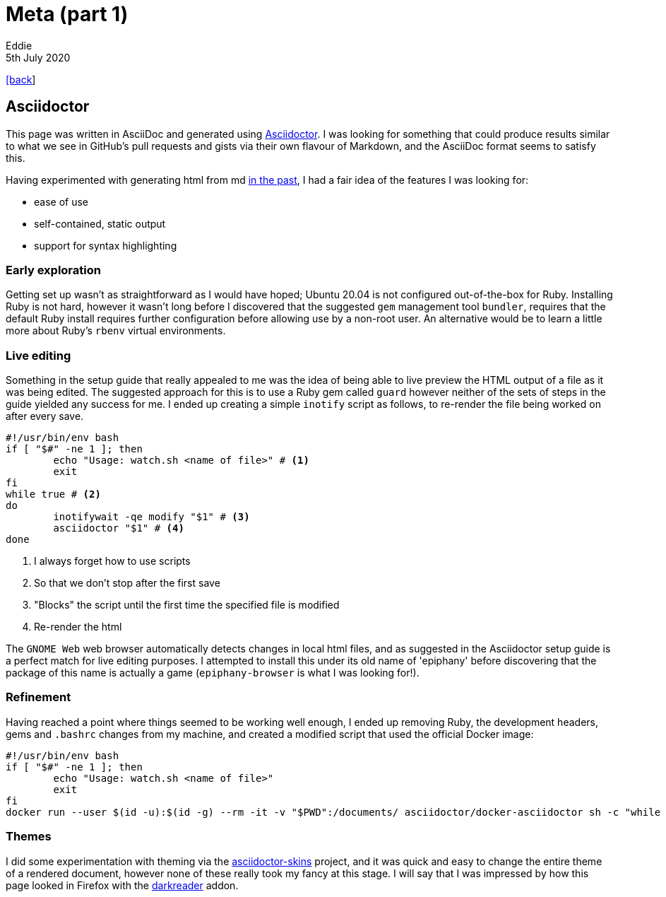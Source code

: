 = Meta (part 1)
Eddie
5th July 2020
:source-highlighter: rouge
:nofooter:

link:index.html[[back]]

== Asciidoctor
This page was written in AsciiDoc and generated using
https://asciidoctor.org[Asciidoctor,window=_blank]. I was looking for something
that could produce results similar to what we see in GitHub's pull requests and
gists via their own flavour of Markdown, and the AsciiDoc format seems to
satisfy this.

Having experimented with generating html from md 
https://github.com/edwinek/cv-from-md/[in the past,window=_blank], I had a fair
idea of the features I was looking for:

* ease of use
* self-contained, static output
* support for syntax highlighting

=== Early exploration
Getting set up wasn't as straightforward as I would have hoped; Ubuntu 20.04 is
not configured out-of-the-box for Ruby. Installing Ruby is not hard, however
it wasn't long before I discovered that the suggested `gem` management tool
`bundler`, requires that the default Ruby install requires further configuration
before allowing use by a non-root user. An alternative would be to learn a
little more about Ruby's `rbenv` virtual environments.

=== Live editing
Something in the setup guide that really appealed to me was the idea of being
able to live preview the HTML output of a file as it was being edited. The
suggested approach for this is to use a Ruby gem called `guard` however neither
of the sets of steps in the guide yielded any success for me. I ended up
creating a simple `inotify` script as follows, to re-render the file being
worked on after every save.
[source,shell]
----
#!/usr/bin/env bash
if [ "$#" -ne 1 ]; then
	echo "Usage: watch.sh <name of file>" # <1> 
	exit
fi
while true # <2>
do
	inotifywait -qe modify "$1" # <3>
	asciidoctor "$1" # <4>
done
----
<1> I always forget how to use scripts
<2> So that we don't stop after the first save
<3> "Blocks" the script until the first time the specified file is modified
<4> Re-render the html

The `GNOME Web` web browser automatically detects changes in local html files,
and as suggested in the Asciidoctor setup guide is a perfect match for live
editing purposes. I attempted to install this under its old name of 'epiphany'
before discovering that the package of this name is actually a game
(`epiphany-browser` is what I was looking for!).

=== Refinement
Having reached a point where things seemed to be working well enough, I ended up
removing Ruby, the development headers, gems and `.bashrc` changes from my
machine, and created a modified script that used the official Docker image:
[source,shell]
----
#!/usr/bin/env bash
if [ "$#" -ne 1 ]; then
	echo "Usage: watch.sh <name of file>"
	exit
fi
docker run --user $(id -u):$(id -g) --rm -it -v "$PWD":/documents/ asciidoctor/docker-asciidoctor sh -c "while true; do inotifywait -qe modify "$1"; asciidoctor "$1"; done"
----

=== Themes
I did some experimentation with theming via the
https://github.com/darshandsoni/asciidoctor-skins[asciidoctor-skins,window=_blank]
project, and it was quick and easy to change the entire theme of a rendered
document, however none of these really took my fancy at this stage. I will say
that I was impressed by how this page looked in Firefox with the
https://github.com/darkreader/darkreader[darkreader,window=_blank] addon.
